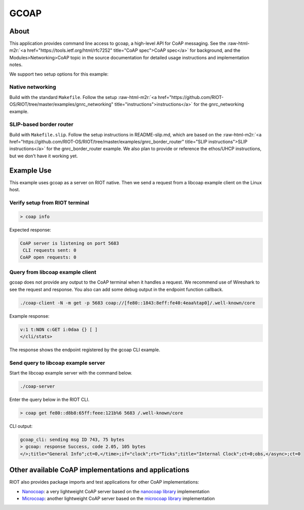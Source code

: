 GCOAP
#####

.. role:: raw-html-m2r(raw)
   :format: html


About
-----

This application provides command line access to gcoap, a high-level API for
CoAP messaging. See the :raw-html-m2r:`<a href="https://tools.ietf.org/html/rfc7252" title="CoAP spec">CoAP spec</a>` for background, and the
Modules>Networking>CoAP topic in the source documentation for detailed usage
instructions and implementation notes.

We support two setup options for this example:

Native networking
^^^^^^^^^^^^^^^^^

Build with the standard ``Makefile``. Follow the setup :raw-html-m2r:`<a href="https://github.com/RIOT-OS/RIOT/tree/master/examples/gnrc_networking" title="instructions">instructions</a>` for
the gnrc_networking example.

SLIP-based border router
^^^^^^^^^^^^^^^^^^^^^^^^

Build with ``Makefile.slip``. Follow the setup instructions in README-slip.md,
which are based on the :raw-html-m2r:`<a href="https://github.com/RIOT-OS/RIOT/tree/master/examples/gnrc_border_router" title="SLIP instructions">SLIP instructions</a>` for the gnrc_border_router
example. We also plan to provide or reference the ethos/UHCP instructions,
but we don't have it working yet.

Example Use
-----------

This example uses gcoap as a server on RIOT native. Then we send a request
from a libcoap example client on the Linux host.

Verify setup from RIOT terminal
^^^^^^^^^^^^^^^^^^^^^^^^^^^^^^^

.. code-block::

   > coap info


Expected response:

.. code-block::

   CoAP server is listening on port 5683
    CLI requests sent: 0
   CoAP open requests: 0


Query from libcoap example client
^^^^^^^^^^^^^^^^^^^^^^^^^^^^^^^^^

gcoap does not provide any output to the CoAP terminal when it handles a
request. We recommend use of Wireshark to see the request and response. You
also can add some debug output in the endpoint function callback.

.. code-block::

   ./coap-client -N -m get -p 5683 coap://[fe80::1843:8eff:fe40:4eaa%tap0]/.well-known/core


Example response:

.. code-block::

   v:1 t:NON c:GET i:0daa {} [ ]
   </cli/stats>


The response shows the endpoint registered by the gcoap CLI example.

Send query to libcoap example server
^^^^^^^^^^^^^^^^^^^^^^^^^^^^^^^^^^^^

Start the libcoap example server with the command below.

.. code-block::

   ./coap-server


Enter the query below in the RIOT CLI.

.. code-block::

   > coap get fe80::d8b8:65ff:feee:121b%6 5683 /.well-known/core


CLI output:

.. code-block::

   gcoap_cli: sending msg ID 743, 75 bytes
   > gcoap: response Success, code 2.05, 105 bytes
   </>;title="General Info";ct=0,</time>;if="clock";rt="Ticks";title="Internal Clock";ct=0;obs,</async>;ct=0



Other available CoAP implementations and applications
-----------------------------------------------------

RIOT also provides package imports and test applications for other CoAP
implementations:


* 
  `Nanocoap <../nanocoap_server>`_\ : a very lightweight CoAP server based on the
  `nanocoap library <https://github.com/kaspar030/sock/tree/master/nanocoap>`_
  implementation

* 
  `Microcoap <../../tests/pkg_microcoap>`_\ : another lightweight CoAP server based
  on the `microcoap library <https://github.com/1248/microcoap>`_ implementation

